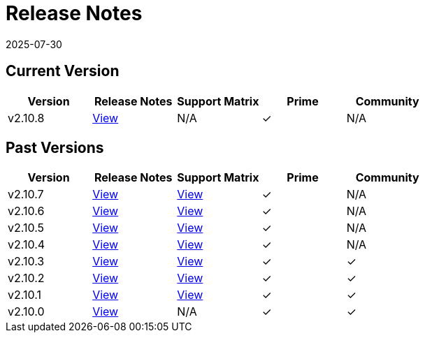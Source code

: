 = Release Notes
:revdate: 2025-07-30
:page-revdate: {revdate}

== Current Version

|===
| Version | Release Notes | Support Matrix | Prime | Community

| v2.10.8
| https://github.com/rancher/rancher/releases/tag/v2.10.8[View]
| N/A
| &#10003;
| N/A
|===

== Past Versions

|===
| Version | Release Notes | Support Matrix | Prime | Community

| v2.10.7
| https://github.com/rancher/rancher/releases/tag/v2.10.7[View]
| https://www.suse.com/suse-rancher/support-matrix/all-supported-versions/rancher-v2-10-7/[View]
| &#10003;
| N/A

| v2.10.6
| https://github.com/rancher/rancher/releases/tag/v2.10.6[View]
| https://www.suse.com/suse-rancher/support-matrix/all-supported-versions/rancher-v2-10-6/[View]
| &#10003;
| N/A

| v2.10.5
| https://github.com/rancher/rancher/releases/tag/v2.10.5[View]
| https://www.suse.com/suse-rancher/support-matrix/all-supported-versions/rancher-v2-10-5/[View]
| &#10003;
| N/A

| v2.10.4
| https://github.com/rancher/rancher/releases/tag/v2.10.4[View]
| https://www.suse.com/suse-rancher/support-matrix/all-supported-versions/rancher-v2-10-4/[View]
| &#10003;
| N/A

| v2.10.3
| https://github.com/rancher/rancher/releases/tag/v2.10.3[View]
| https://www.suse.com/suse-rancher/support-matrix/all-supported-versions/rancher-v2-10-3/[View]
| &#10003;
| &#10003;

| v2.10.2
| https://github.com/rancher/rancher/releases/tag/v2.10.2[View]
| https://www.suse.com/suse-rancher/support-matrix/all-supported-versions/rancher-v2-10-2/[View]
| &#10003;
| &#10003;

| v2.10.1
| https://github.com/rancher/rancher/releases/tag/v2.10.1[View]
| https://www.suse.com/suse-rancher/support-matrix/all-supported-versions/rancher-v2-10-1/[View]
| &#10003;
| &#10003;

| v2.10.0
| https://github.com/rancher/rancher/releases/tag/v2.10.0[View]
| N/A
| &#10003;
| &#10003;
|===
